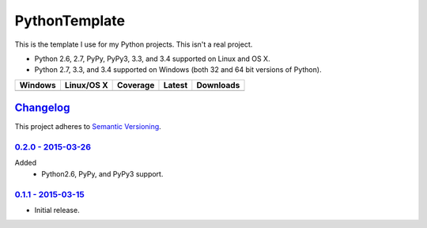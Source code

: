 ================
 PythonTemplate
================

This is the template I use for my Python projects. This isn't a real project.

* Python 2.6, 2.7, PyPy, PyPy3, 3.3, and 3.4 supported on Linux and OS X.
* Python 2.7, 3.3, and 3.4 supported on Windows (both 32 and 64 bit versions of Python).

.. |buildAppveyor| image:: https://img.shields.io/appveyor/ci/Robpol86/REPLACE_ME.svg?style=flat-square
   :target: https://ci.appveyor.com/project/Robpol86/REPLACE_ME
   :alt: Build Status Windows

.. |buildTravis| image:: https://img.shields.io/travis/Robpol86/REPLACE_ME/master.svg?style=flat-square
   :target: https://travis-ci.org/Robpol86/REPLACE_ME
   :alt: Build Status

.. |coverage| image:: https://img.shields.io/codecov/c/github/Robpol86/REPLACE_ME/master.svg?style=flat-square
   :target: https://codecov.io/github/Robpol86/REPLACE_ME
   :alt: Coverage Status

.. |latestVersion| image:: https://img.shields.io/pypi/v/REPLACE_ME.svg?style=flat-square
   :target: https://pypi.python.org/pypi/REPLACE_ME/
   :alt: Latest Version

.. |downloads| image:: https://img.shields.io/pypi/dm/REPLACE_ME.svg?style=flat-square
   :target: https://pypi.python.org/pypi/REPLACE_ME/
   :alt: Downloads

=============== ================ ============= =============== ===========
Windows         Linux/OS X       Coverage      Latest          Downloads
=============== ================ ============= =============== ===========
|buildAppveyor| |buildTravis|    |coverage|    |latestVersion| |downloads|
=============== ================ ============= =============== ===========

`Changelog`_
============

This project adheres to `Semantic Versioning <http://semver.org/>`_.

`0.2.0 - 2015-03-26`_
---------------------

Added
    * Python2.6, PyPy, and PyPy3 support.

`0.1.1 - 2015-03-15`_
---------------------

* Initial release.
